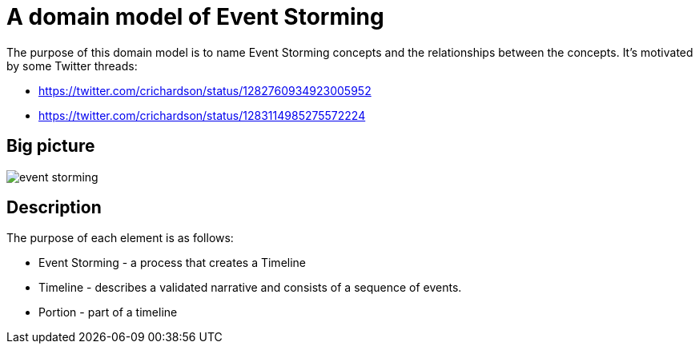 = A domain model of Event Storming

The purpose of this domain model is to name Event Storming concepts and the relationships between the concepts.
It's motivated by some Twitter threads:

* https://twitter.com/crichardson/status/1282760934923005952
* https://twitter.com/crichardson/status/1283114985275572224

== Big picture

image::./event-storming.png[]

== Description

The purpose of each element is as follows:

* Event Storming - a process that creates a Timeline
* Timeline - describes a validated narrative and consists of a sequence of events.
* Portion - part of a timeline
